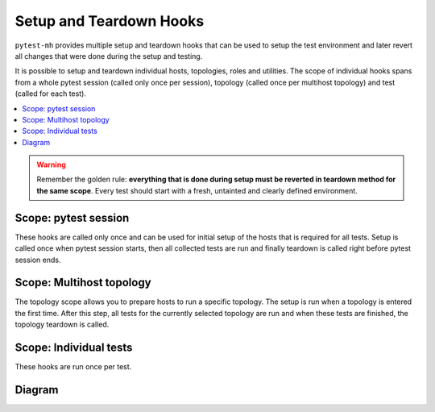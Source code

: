 Setup and Teardown Hooks
########################

``pytest-mh`` provides multiple setup and teardown hooks that can be used to setup
the test environment and later revert all changes that were done during the
setup and testing.

It is possible to setup and teardown individual hosts, topologies, roles and
utilities. The scope of individual hooks spans from a whole pytest session
(called only once per session), topology (called once per multihost topology)
and test (called for each test).

.. contents::
    :local:

.. warning::

    Remember the golden rule: **everything that is done during setup must be
    reverted in teardown method for the same scope**. Every test should start
    with a fresh, untainted and clearly defined environment.

Scope: pytest session
=====================

These hooks are called only once and can be used for initial setup of the hosts
that is required for all tests. Setup is called once when pytest session starts,
then all collected tests are run and finally teardown is called right before
pytest session ends.

.. dropdown:: Setup
    :color: success
    :icon: gear
    :open:

    Setup is called on all hosts that are required to run collected test cases.

    #. Setup reentrant utilities used by the host. This is done automatically
       for all instances of :class:`~pytest_mh.MultihostReentrantUtility` that
       are available in the :class:`~pytest_mh.MultihostHost` object.

       * :meth:`pytest_mh.MultihostUtility.setup`
       * :meth:`pytest_mh.MultihostReentrantUtility.__enter__`

    #. Setup host

       * :meth:`pytest_mh.MultihostHost.pytest_setup`

.. dropdown:: Run collected tests
    :color: primary
    :icon: iterations
    :open:

    Iterate over topologies and run tests. See: :ref:`setup_topology`.

.. dropdown:: Teardown
    :color: danger
    :icon: history
    :open:

    Teardown is called on all hosts that were required to run collected test cases.

    #. Teardown host

       * :meth:`pytest_mh.MultihostHost.pytest_teardown`

    #. Teardown reentrant utilities used by the host. This is done automatically
       for all instances of :class:`~pytest_mh.MultihostReentrantUtility` that
       are available in the :class:`~pytest_mh.MultihostHost` object.

       * :meth:`pytest_mh.MultihostReentrantUtility.__exit__`
       * :meth:`pytest_mh.MultihostUtility.teardown`

.. _setup_topology:

Scope: Multihost topology
=========================

The topology scope allows you to prepare hosts to run a specific topology. The
setup is run when a topology is entered the first time. After this step, all
tests for the currently selected topology are run and when these tests are
finished, the topology teardown is called.

.. dropdown:: Setup
    :color: success
    :icon: gear
    :open:

    #. Enter reentrant utilities used by the hosts required by this topology.
       This is done automatically for all instances of
       :class:`~pytest_mh.MultihostReentrantUtility` that are available in the
       :class:`~pytest_mh.MultihostHost` object.

       * :meth:`pytest_mh.MultihostReentrantUtility.__enter__`

    #. Setup topology

       * :meth:`pytest_mh.TopologyController.topology_setup`

.. dropdown:: Run collected tests
    :color: primary
    :icon: iterations
    :open:

    Run all tests that require current topology. See: :ref:`setup_test`.

.. dropdown:: Teardown
    :color: danger
    :icon: history
    :open:

    #. Teardown topology

       * :meth:`pytest_mh.TopologyController.topology_teardown`

    #. Exit reentrant utilities used by the hosts required by this topology.
       This is done automatically for all instances of
       :class:`~pytest_mh.MultihostReentrantUtility` that are available in the
       :class:`~pytest_mh.MultihostHost` object.

       * :meth:`pytest_mh.MultihostReentrantUtility.__exit__`

.. _setup_test:

Scope: Individual tests
=======================

These hooks are run once per test.

.. dropdown:: Setup
    :color: success
    :icon: gear
    :open:

    #. Enter reentrant utilities used by the hosts required by the test.
       This is done automatically for all instances of
       :class:`~pytest_mh.MultihostReentrantUtility` that are available in the
       :class:`~pytest_mh.MultihostHost` object.

       * :meth:`pytest_mh.MultihostReentrantUtility.__enter__`

    #. Setup all hosts required by this test

       * :meth:`pytest_mh.MultihostHost.setup`

    #. Setup topology required by this test

       * :meth:`pytest_mh.TopologyController.setup`

    #. Setup utilities used by the roles. This is done automatically for all
       instances of :class:`~pytest_mh.MultihostUtility` that are available in
       the :class:`~pytest_mh.MultihostRole` object.

       * :meth:`pytest_mh.MultihostUtility.setup`
       * :meth:`pytest_mh.MultihostReentrantUtility.__enter__`

    #. Setup all roles required by this test

       * :meth:`pytest_mh.MultihostRole.setup`

.. dropdown:: Run test
    :color: primary
    :icon: iterations
    :open:

    Run the test.

.. dropdown:: Teardown
    :color: danger
    :icon: history
    :open:

    #. Teardown all roles required by this test

       * :meth:`pytest_mh.MultihostRole.teardown`

    #. Teardown utilities used by the roles. This is done automatically for all
       instances of :class:`~pytest_mh.MultihostUtility` that are available in
       the :class:`~pytest_mh.MultihostRole` object.

       * :meth:`pytest_mh.MultihostReentrantUtility.__exit__`
       * :meth:`pytest_mh.MultihostUtility.teardown`

    #. Teardown topology required by this test

       * :meth:`pytest_mh.TopologyController.teardown`

    #. Teardown all hosts required by this test

       * :meth:`pytest_mh.MultihostHost.teardown`

    #. Exit reentrant utilities used by the hosts required by the test.
       This is done automatically for all instances of
       :class:`~pytest_mh.MultihostReentrantUtility` that are available in the
       :class:`~pytest_mh.MultihostHost` object.

       * :meth:`pytest_mh.MultihostReentrantUtility.__exit__`

Diagram
=======

.. mermaid::
    :caption: Pytest-mh life cycle
    :align: center

    graph TD
        s([Start]) --> hps --> topology --> hca --> hpt --> e([End])

        hps("`**Setup hosts**
        MultihostHost.pytest_setup`")

        hca("`**Collect hosts artifacts**`")

        hpt("`**Teardown hosts**
        MultihostHost.pytest_teardown`")

        subgraph topology ["`**Topology**`"]
            tts --> test --> tta --> ttt

            tts("`**Setup topology**
            TopologyController.topology_setup`")

            tta("`**Collect topology artifacts**`")

            ttt("`**Teardown topology**
            TopologyController.topology_teardown`")

            subgraph test ["`**Test run**`"]
                direction TB

                ta("`**Collect test artifacts**`")

                subgraph setup ["`**Setup before test**`"]
                    direction LR
                    ue --> hs --> ts --> rs --> us

                    ue("`**Enter host utilities**
                    MultihostReentrantUtility.\_\_enter\_\_`")

                    hs("`**Setup hosts**
                    MultihostHost.setup`")

                    ts("`**Setup topology**
                    TopologyController.setup`")

                    rs("`**Setup roles**
                    MultihostRole.setup`")

                    us("`**Setup role utilities**
                    MultihostUtility.setup
                    MultihostReentrantUtility.\_\_enter\_\_`")
                end

                setup --> run(("`**Run test**`")) --> ta --> teardown

                subgraph teardown ["`**Teardown after test**`"]
                    direction LR
                    ut --> rt --> tt --> ht --> uex

                    uex("`**Exit host utilities**
                    MultihostReentrantUtility.\_\_exit\_\_`")

                    ht("`**Teardown hosts**
                    MultihostHost.teardown`")

                    tt("`**Teardown topology**
                    TopologyController.teardown`")

                    rt("`**Teardown roles**
                    MultihostRole.teardown`")

                    ut("`**Teardown role utilities**
                    MultihostUtility.teardown
                    MultihostReentrantUtility.\_\_exit\_\_`")
                end
            end
        end

    classDef section fill:#fff,stroke-width:2px,stroke:#ccc
    class topology,test section;

    classDef setup fill:#44d585,stroke-width:2px,stroke:#33d17a
    class ue,hs,ts,rs,us setup;
    class uex,ht,tt,rt,ut setup;

    classDef test_section fill:#eafaf1,stroke-width:0
    class setup,teardown test_section

    classDef test_node fill:#ff9,color:#ffffff,stroke-width:0
    class run,ta test_node;
